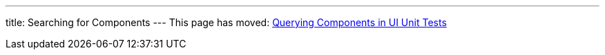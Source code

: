 ---
title: Searching for Components
---
This page has moved: <<../ui-unit/component-query#,Querying Components in UI Unit Tests>>
